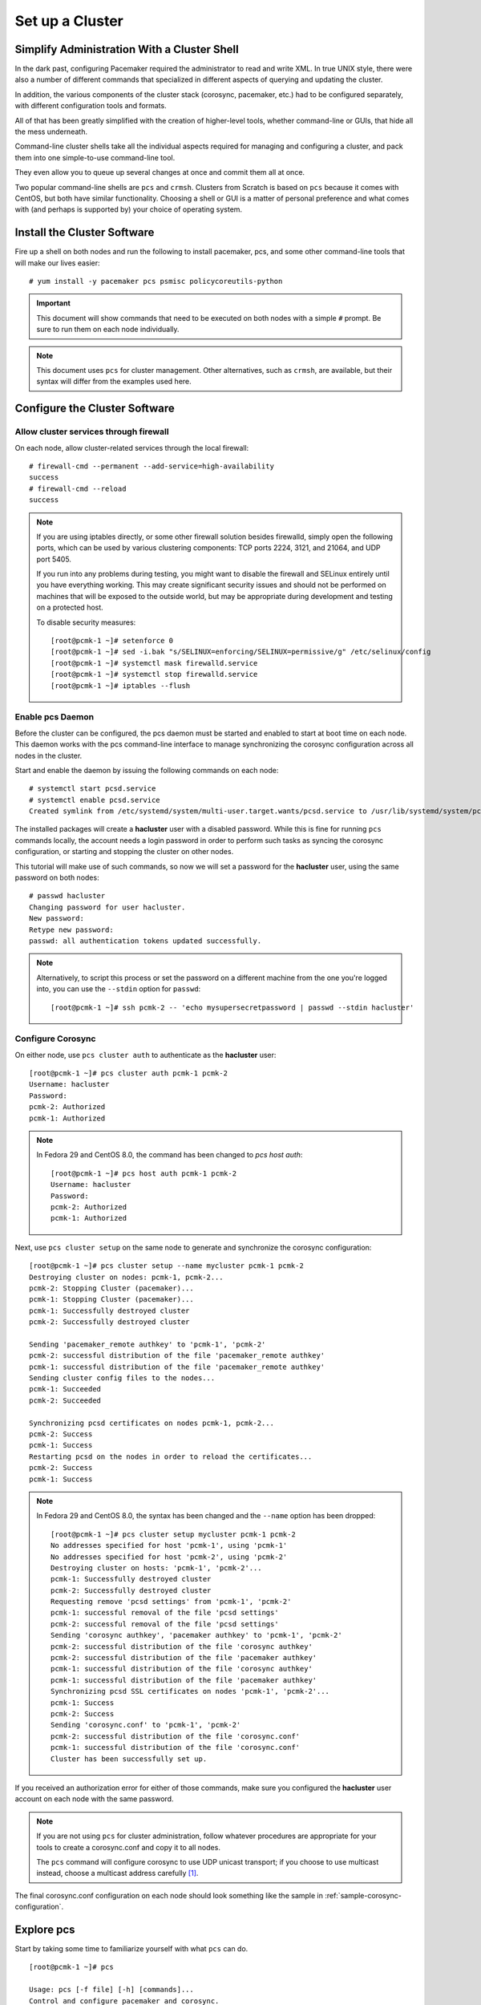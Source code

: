 Set up a Cluster
----------------

Simplify Administration With a Cluster Shell
############################################

In the dark past, configuring Pacemaker required the administrator to
read and write XML.  In true UNIX style, there were also a number of
different commands that specialized in different aspects of querying
and updating the cluster.

In addition, the various components of the cluster stack (corosync, pacemaker,
etc.) had to be configured separately, with different configuration tools and
formats.

All of that has been greatly simplified with the creation of higher-level tools,
whether command-line or GUIs, that hide all the mess underneath.

Command-line cluster shells take all the individual aspects required for
managing and configuring a cluster, and pack them into one simple-to-use
command-line tool.

They even allow you to queue up several changes at once and commit
them all at once.

Two popular command-line shells are ``pcs`` and ``crmsh``. Clusters from Scratch is
based on ``pcs`` because it comes with CentOS, but both have similar
functionality. Choosing a shell or GUI is a matter of personal preference and
what comes with (and perhaps is supported by) your choice of operating system.


Install the Cluster Software
############################

Fire up a shell on both nodes and run the following to install pacemaker, pcs,
and some other command-line tools that will make our lives easier:

::

    # yum install -y pacemaker pcs psmisc policycoreutils-python

.. IMPORTANT::

    This document will show commands that need to be executed on both nodes
    with a simple ``#`` prompt. Be sure to run them on each node individually.

.. NOTE::

    This document uses ``pcs`` for cluster management. Other alternatives,
    such as ``crmsh``, are available, but their syntax
    will differ from the examples used here.

Configure the Cluster Software
##############################

Allow cluster services through firewall
_______________________________________

On each node, allow cluster-related services through the local firewall:

::

    # firewall-cmd --permanent --add-service=high-availability
    success
    # firewall-cmd --reload
    success

.. NOTE ::

    If you are using iptables directly, or some other firewall solution besides
    firewalld, simply open the following ports, which can be used by various
    clustering components: TCP ports 2224, 3121, and 21064, and UDP port 5405.

    If you run into any problems during testing, you might want to disable
    the firewall and SELinux entirely until you have everything working.
    This may create significant security issues and should not be performed on
    machines that will be exposed to the outside world, but may be appropriate
    during development and testing on a protected host.

    To disable security measures:

    ::

        [root@pcmk-1 ~]# setenforce 0
        [root@pcmk-1 ~]# sed -i.bak "s/SELINUX=enforcing/SELINUX=permissive/g" /etc/selinux/config
        [root@pcmk-1 ~]# systemctl mask firewalld.service
        [root@pcmk-1 ~]# systemctl stop firewalld.service
        [root@pcmk-1 ~]# iptables --flush

Enable pcs Daemon
_________________

Before the cluster can be configured, the pcs daemon must be started and enabled
to start at boot time on each node. This daemon works with the pcs command-line interface
to manage synchronizing the corosync configuration across all nodes in the cluster.

Start and enable the daemon by issuing the following commands on each node:

::

    # systemctl start pcsd.service
    # systemctl enable pcsd.service
    Created symlink from /etc/systemd/system/multi-user.target.wants/pcsd.service to /usr/lib/systemd/system/pcsd.service.

The installed packages will create a **hacluster** user with a disabled password.
While this is fine for running ``pcs`` commands locally,
the account needs a login password in order to perform such tasks as syncing
the corosync configuration, or starting and stopping the cluster on other nodes.

This tutorial will make use of such commands,
so now we will set a password for the **hacluster** user, using the same password
on both nodes:

::

    # passwd hacluster
    Changing password for user hacluster.
    New password:
    Retype new password:
    passwd: all authentication tokens updated successfully.

.. NOTE::

    Alternatively, to script this process or set the password on a
    different machine from the one you're logged into, you can use
    the ``--stdin`` option for ``passwd``:

    ::

        [root@pcmk-1 ~]# ssh pcmk-2 -- 'echo mysupersecretpassword | passwd --stdin hacluster'

Configure Corosync
__________________

On either node, use ``pcs cluster auth`` to authenticate as the **hacluster** user:

::

    [root@pcmk-1 ~]# pcs cluster auth pcmk-1 pcmk-2
    Username: hacluster
    Password:
    pcmk-2: Authorized
    pcmk-1: Authorized

.. NOTE::

    In Fedora 29 and CentOS 8.0, the command has been changed to `pcs host auth`:

    ::

        [root@pcmk-1 ~]# pcs host auth pcmk-1 pcmk-2
        Username: hacluster
        Password:
        pcmk-2: Authorized
        pcmk-1: Authorized

Next, use ``pcs cluster setup`` on the same node to generate and synchronize the
corosync configuration:

::

    [root@pcmk-1 ~]# pcs cluster setup --name mycluster pcmk-1 pcmk-2
    Destroying cluster on nodes: pcmk-1, pcmk-2...
    pcmk-2: Stopping Cluster (pacemaker)...
    pcmk-1: Stopping Cluster (pacemaker)...
    pcmk-1: Successfully destroyed cluster
    pcmk-2: Successfully destroyed cluster

    Sending 'pacemaker_remote authkey' to 'pcmk-1', 'pcmk-2'
    pcmk-2: successful distribution of the file 'pacemaker_remote authkey'
    pcmk-1: successful distribution of the file 'pacemaker_remote authkey'
    Sending cluster config files to the nodes...
    pcmk-1: Succeeded
    pcmk-2: Succeeded

    Synchronizing pcsd certificates on nodes pcmk-1, pcmk-2...
    pcmk-2: Success
    pcmk-1: Success
    Restarting pcsd on the nodes in order to reload the certificates...
    pcmk-2: Success
    pcmk-1: Success

.. NOTE ::
    In Fedora 29 and CentOS 8.0, the syntax has been changed and the ``--name`` option
    has been dropped:

    ::

        [root@pcmk-1 ~]# pcs cluster setup mycluster pcmk-1 pcmk-2
        No addresses specified for host 'pcmk-1', using 'pcmk-1'
        No addresses specified for host 'pcmk-2', using 'pcmk-2'
        Destroying cluster on hosts: 'pcmk-1', 'pcmk-2'...
        pcmk-1: Successfully destroyed cluster
        pcmk-2: Successfully destroyed cluster
        Requesting remove 'pcsd settings' from 'pcmk-1', 'pcmk-2'
        pcmk-1: successful removal of the file 'pcsd settings'
        pcmk-2: successful removal of the file 'pcsd settings'
        Sending 'corosync authkey', 'pacemaker authkey' to 'pcmk-1', 'pcmk-2'
        pcmk-2: successful distribution of the file 'corosync authkey'
        pcmk-2: successful distribution of the file 'pacemaker authkey'
        pcmk-1: successful distribution of the file 'corosync authkey'
        pcmk-1: successful distribution of the file 'pacemaker authkey'
        Synchronizing pcsd SSL certificates on nodes 'pcmk-1', 'pcmk-2'...
        pcmk-1: Success
        pcmk-2: Success
        Sending 'corosync.conf' to 'pcmk-1', 'pcmk-2'
        pcmk-2: successful distribution of the file 'corosync.conf'
        pcmk-1: successful distribution of the file 'corosync.conf'
        Cluster has been successfully set up.

If you received an authorization error for either of those commands, make
sure you configured the **hacluster** user account on each node
with the same password.

.. NOTE::

    If you are not using ``pcs`` for cluster administration,
    follow whatever procedures are appropriate for your tools
    to create a corosync.conf and copy it to all nodes.

    The ``pcs`` command will configure corosync to use UDP unicast transport; if you
    choose to use multicast instead, choose a multicast address carefully [#]_.

The final corosync.conf configuration on each node should look
something like the sample in :ref:`sample-corosync-configuration`.

Explore pcs
###########

Start by taking some time to familiarize yourself with what ``pcs`` can do.

::

    [root@pcmk-1 ~]# pcs

    Usage: pcs [-f file] [-h] [commands]...
    Control and configure pacemaker and corosync.

    Options:
        -h, --help         Display usage and exit.
        -f file            Perform actions on file instead of active CIB.
        --debug            Print all network traffic and external commands run.
        --version          Print pcs version information. List pcs capabilities if
                           --full is specified.
        --request-timeout  Timeout for each outgoing request to another node in
                           seconds. Default is 60s.
        --force            Override checks and errors, the exact behavior depends on
                           the command. WARNING: Using the --force option is
                           strongly discouraged unless you know what you are doing.

    Commands:
        cluster     Configure cluster options and nodes.
        resource    Manage cluster resources.
        stonith     Manage fence devices.
        constraint  Manage resource constraints.
        property    Manage pacemaker properties.
        acl         Manage pacemaker access control lists.
        qdevice     Manage quorum device provider on the local host.
        quorum      Manage cluster quorum settings.
        booth       Manage booth (cluster ticket manager).
        status      View cluster status.
        config      View and manage cluster configuration.
        pcsd        Manage pcs daemon.
        node        Manage cluster nodes.
        alert       Manage pacemaker alerts.

As you can see, the different aspects of cluster management are separated
into categories. To discover the functionality available in each of these
categories, one can issue the command ``pcs <CATEGORY> help``.  Below is an
example of all the options available under the status category.

::

    [root@pcmk-1 ~]# pcs status help

    Usage: pcs status [commands]...
    View current cluster and resource status
    Commands:
        [status] [--full | --hide-inactive]
            View all information about the cluster and resources (--full provides
            more details, --hide-inactive hides inactive resources).

        resources [<resource id> | --full | --groups | --hide-inactive]
            Show all currently configured resources or if a resource is specified
            show the options for the configured resource.  If --full is specified,
            all configured resource options will be displayed.  If --groups is
            specified, only show groups (and their resources).  If --hide-inactive
            is specified, only show active resources.

        groups
            View currently configured groups and their resources.

        cluster
            View current cluster status.

        corosync
            View current membership information as seen by corosync.

        quorum
            View current quorum status.

        qdevice <device model> [--full] [<cluster name>]
            Show runtime status of specified model of quorum device provider.  Using
            --full will give more detailed output.  If <cluster name> is specified,
            only information about the specified cluster will be displayed.

        nodes [corosync | both | config]
            View current status of nodes from pacemaker. If 'corosync' is
            specified, view current status of nodes from corosync instead. If
            'both' is specified, view current status of nodes from both corosync &
            pacemaker. If 'config' is specified, print nodes from corosync &
            pacemaker configuration.

        pcsd [<node>]...
            Show current status of pcsd on nodes specified, or on all nodes
            configured in the local cluster if no nodes are specified.

        xml
            View xml version of status (output from crm_mon -r -1 -X).

Additionally, if you are interested in the version and supported cluster stack(s)
available with your Pacemaker installation, run:

::

    [root@pcmk-1 ~]# pacemakerd --features
    Pacemaker 1.1.18-11.el7_5.3 (Build: 2b07d5c5a9)
     Supporting v3.0.14:  generated-manpages agent-manpages ncurses libqb-logging libqb-ipc systemd nagios  corosync-native atomic-attrd acls

.. [#] For some subtle issues, see `Topics in High-Performance Messaging: Multicast Address Assignment <http://web.archive.org/web/20101211210054/http://29west.com/docs/THPM/multicast-address-assignment.html>`_
       or the more detailed treatment in `Cisco's Guidelines for Enterprise IP Multicast Address Allocation <https://www.cisco.com/c/dam/en/us/support/docs/ip/ip-multicast/ipmlt_wp.pdf>`_.
